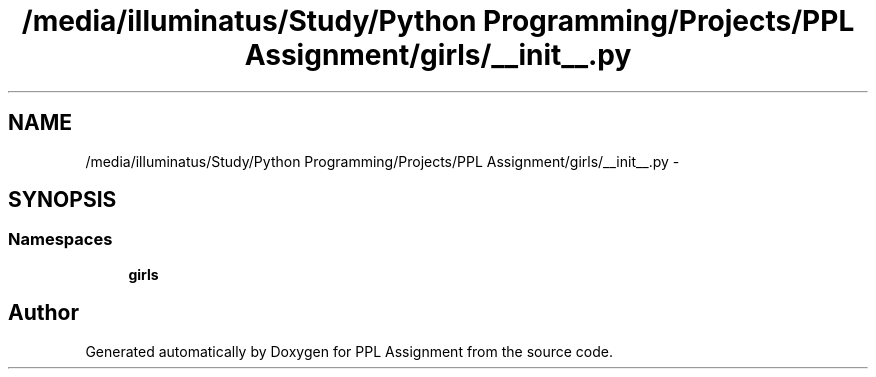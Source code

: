 .TH "/media/illuminatus/Study/Python Programming/Projects/PPL Assignment/girls/__init__.py" 3 "Sun Feb 26 2017" "PPL Assignment" \" -*- nroff -*-
.ad l
.nh
.SH NAME
/media/illuminatus/Study/Python Programming/Projects/PPL Assignment/girls/__init__.py \- 
.SH SYNOPSIS
.br
.PP
.SS "Namespaces"

.in +1c
.ti -1c
.RI " \fBgirls\fP"
.br
.in -1c
.SH "Author"
.PP 
Generated automatically by Doxygen for PPL Assignment from the source code\&.
